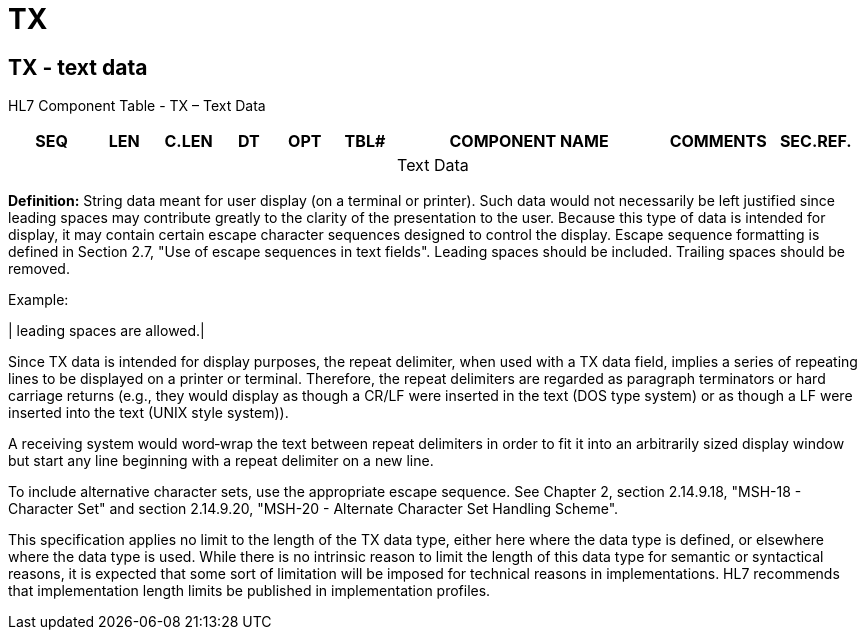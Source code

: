 = TX
:render_as: Level3
:v291_section: 2A.2.80+

== TX - text data

HL7 Component Table - TX – Text Data

[width="99%",cols="10%,7%,8%,6%,7%,7%,32%,13%,10%",options="header",]

|===

|SEQ |LEN |C.LEN |DT |OPT |TBL# |COMPONENT NAME |COMMENTS |SEC.REF.

| | | | | | |Text Data | |

|===

*Definition:* String data meant for user display (on a terminal or printer). Such data would not necessarily be left justified since leading spaces may contribute greatly to the clarity of the presentation to the user. Because this type of data is intended for display, it may contain certain escape character sequences designed to control the display. Escape sequence formatting is defined in Section 2.7, "Use of escape sequences in text fields". Leading spaces should be included. Trailing spaces should be removed.

Example:

| leading spaces are allowed.|

Since TX data is intended for display purposes, the repeat delimiter, when used with a TX data field, implies a series of repeating lines to be displayed on a printer or terminal. Therefore, the repeat delimiters are regarded as paragraph terminators or hard carriage returns (e.g., they would display as though a CR/LF were inserted in the text (DOS type system) or as though a LF were inserted into the text (UNIX style system)).

A receiving system would word‑wrap the text between repeat delimiters in order to fit it into an arbitrarily sized display window but start any line beginning with a repeat delimiter on a new line.

To include alternative character sets, use the appropriate escape sequence. See Chapter 2, section 2.14.9.18, "MSH-18 - Character Set" and section 2.14.9.20, "MSH-20 - Alternate Character Set Handling Scheme".

This specification applies no limit to the length of the TX data type, either here where the data type is defined, or elsewhere where the data type is used. While there is no intrinsic reason to limit the length of this data type for semantic or syntactical reasons, it is expected that some sort of limitation will be imposed for technical reasons in implementations. HL7 recommends that implementation length limits be published in implementation profiles.

